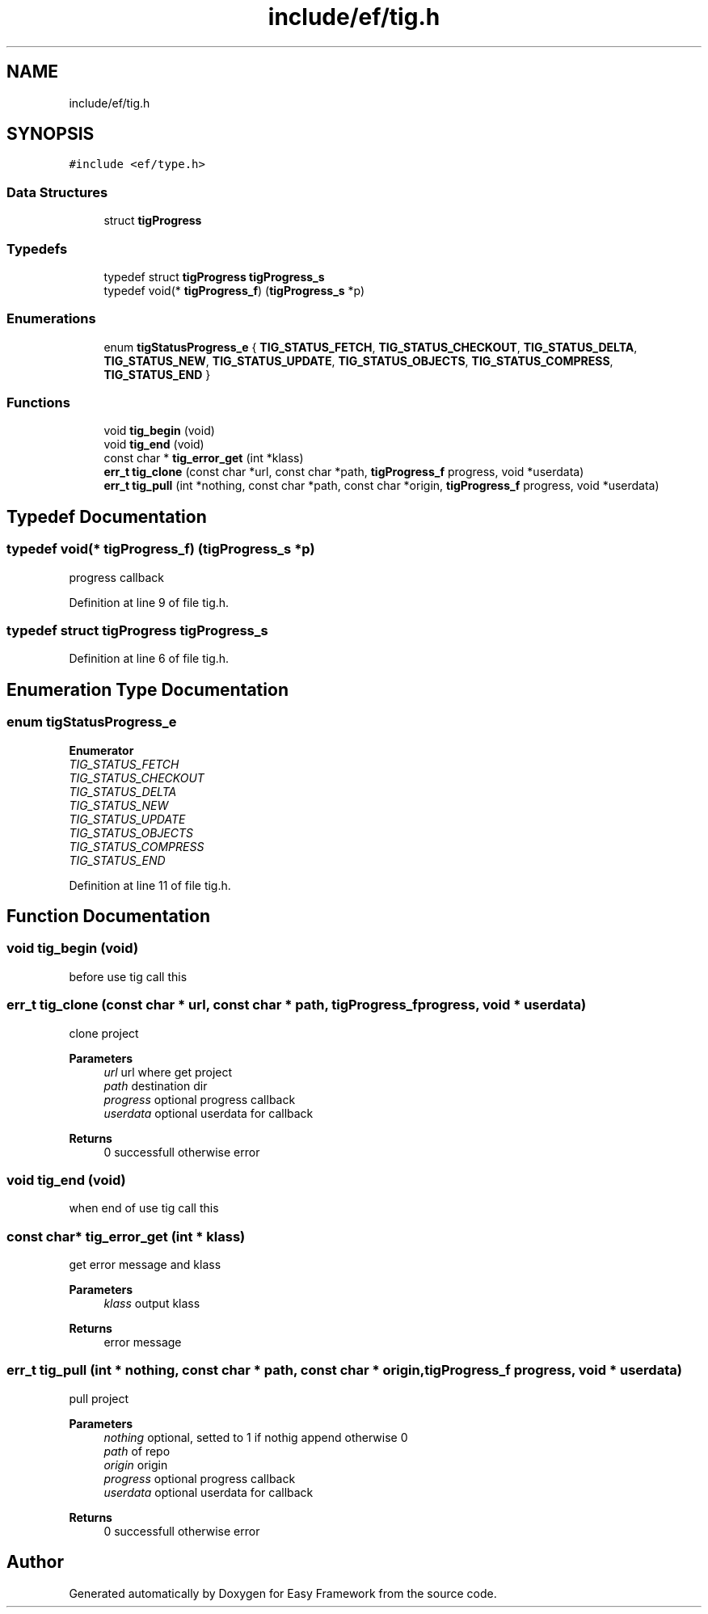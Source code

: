 .TH "include/ef/tig.h" 3 "Thu Apr 23 2020" "Version 0.4.5" "Easy Framework" \" -*- nroff -*-
.ad l
.nh
.SH NAME
include/ef/tig.h
.SH SYNOPSIS
.br
.PP
\fC#include <ef/type\&.h>\fP
.br

.SS "Data Structures"

.in +1c
.ti -1c
.RI "struct \fBtigProgress\fP"
.br
.in -1c
.SS "Typedefs"

.in +1c
.ti -1c
.RI "typedef struct \fBtigProgress\fP \fBtigProgress_s\fP"
.br
.ti -1c
.RI "typedef void(* \fBtigProgress_f\fP) (\fBtigProgress_s\fP *p)"
.br
.in -1c
.SS "Enumerations"

.in +1c
.ti -1c
.RI "enum \fBtigStatusProgress_e\fP { \fBTIG_STATUS_FETCH\fP, \fBTIG_STATUS_CHECKOUT\fP, \fBTIG_STATUS_DELTA\fP, \fBTIG_STATUS_NEW\fP, \fBTIG_STATUS_UPDATE\fP, \fBTIG_STATUS_OBJECTS\fP, \fBTIG_STATUS_COMPRESS\fP, \fBTIG_STATUS_END\fP }"
.br
.in -1c
.SS "Functions"

.in +1c
.ti -1c
.RI "void \fBtig_begin\fP (void)"
.br
.ti -1c
.RI "void \fBtig_end\fP (void)"
.br
.ti -1c
.RI "const char * \fBtig_error_get\fP (int *klass)"
.br
.ti -1c
.RI "\fBerr_t\fP \fBtig_clone\fP (const char *url, const char *path, \fBtigProgress_f\fP progress, void *userdata)"
.br
.ti -1c
.RI "\fBerr_t\fP \fBtig_pull\fP (int *nothing, const char *path, const char *origin, \fBtigProgress_f\fP progress, void *userdata)"
.br
.in -1c
.SH "Typedef Documentation"
.PP 
.SS "typedef void(* tigProgress_f) (\fBtigProgress_s\fP *p)"
progress callback 
.PP
Definition at line 9 of file tig\&.h\&.
.SS "typedef struct \fBtigProgress\fP \fBtigProgress_s\fP"

.PP
Definition at line 6 of file tig\&.h\&.
.SH "Enumeration Type Documentation"
.PP 
.SS "enum \fBtigStatusProgress_e\fP"

.PP
\fBEnumerator\fP
.in +1c
.TP
\fB\fITIG_STATUS_FETCH \fP\fP
.TP
\fB\fITIG_STATUS_CHECKOUT \fP\fP
.TP
\fB\fITIG_STATUS_DELTA \fP\fP
.TP
\fB\fITIG_STATUS_NEW \fP\fP
.TP
\fB\fITIG_STATUS_UPDATE \fP\fP
.TP
\fB\fITIG_STATUS_OBJECTS \fP\fP
.TP
\fB\fITIG_STATUS_COMPRESS \fP\fP
.TP
\fB\fITIG_STATUS_END \fP\fP
.PP
Definition at line 11 of file tig\&.h\&.
.SH "Function Documentation"
.PP 
.SS "void tig_begin (void)"
before use tig call this 
.SS "\fBerr_t\fP tig_clone (const char * url, const char * path, \fBtigProgress_f\fP progress, void * userdata)"
clone project 
.PP
\fBParameters\fP
.RS 4
\fIurl\fP url where get project 
.br
\fIpath\fP destination dir 
.br
\fIprogress\fP optional progress callback 
.br
\fIuserdata\fP optional userdata for callback 
.RE
.PP
\fBReturns\fP
.RS 4
0 successfull otherwise error 
.RE
.PP

.SS "void tig_end (void)"
when end of use tig call this 
.SS "const char* tig_error_get (int * klass)"
get error message and klass 
.PP
\fBParameters\fP
.RS 4
\fIklass\fP output klass 
.RE
.PP
\fBReturns\fP
.RS 4
error message 
.RE
.PP

.SS "\fBerr_t\fP tig_pull (int * nothing, const char * path, const char * origin, \fBtigProgress_f\fP progress, void * userdata)"
pull project 
.PP
\fBParameters\fP
.RS 4
\fInothing\fP optional, setted to 1 if nothig append otherwise 0 
.br
\fIpath\fP of repo 
.br
\fIorigin\fP origin 
.br
\fIprogress\fP optional progress callback 
.br
\fIuserdata\fP optional userdata for callback 
.RE
.PP
\fBReturns\fP
.RS 4
0 successfull otherwise error 
.RE
.PP

.SH "Author"
.PP 
Generated automatically by Doxygen for Easy Framework from the source code\&.
